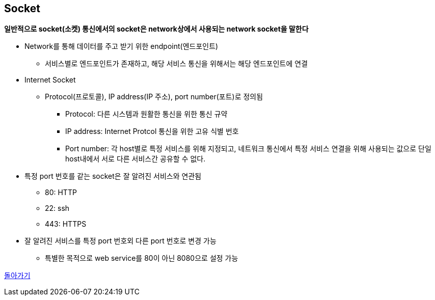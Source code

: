 == Socket

**일반적으로 socket(소켓) 통신에서의 socket은 network상에서 사용되는 network socket을 말한다**

* Network를 통해 데이터를 주고 받기 위한 endpoint(엔드포인트)
** 서비스별로 엔드포인트가 존재하고, 해당 서비스 통신을 위해서는 해당 엔드포인트에 연결
* Internet Socket
** Protocol(프로토콜), IP address(IP 주소), port number(포트)로 정의됨
*** Protocol: 다른 시스템과 원활한 통신을 위한 통신 규약
*** IP address: Internet Protcol 통신을 위한 고유 식별 번호
*** Port number: 각 host별로 특정 서비스를 위해 지정되고, 네트워크 통신에서 특정 서비스 연결을 위해 사용되는 값으로 단일 host내에서 서로 다른 서비스간 공유할 수 없다.
* 특정 port 번호를 같는 socket은 잘 알려진 서비스와 연관됨
** 80: HTTP
** 22: ssh
** 443: HTTPS
* 잘 알려진 서비스를 특정 port 번호외 다른 port 번호로 변경 가능
** 특별한 목적으로 web service를 80이 아닌 8080으로 설정 가능

link:index.adoc[돌아가기]
